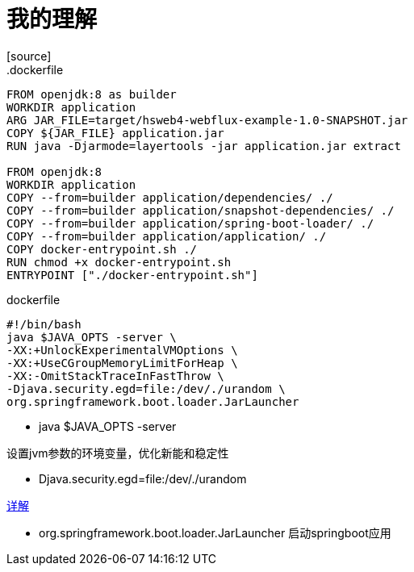 = 我的理解
[source]
.dockerfile
----
FROM openjdk:8 as builder
WORKDIR application
ARG JAR_FILE=target/hsweb4-webflux-example-1.0-SNAPSHOT.jar
COPY ${JAR_FILE} application.jar
RUN java -Djarmode=layertools -jar application.jar extract

FROM openjdk:8
WORKDIR application
COPY --from=builder application/dependencies/ ./
COPY --from=builder application/snapshot-dependencies/ ./
COPY --from=builder application/spring-boot-loader/ ./
COPY --from=builder application/application/ ./
COPY docker-entrypoint.sh ./
RUN chmod +x docker-entrypoint.sh
ENTRYPOINT ["./docker-entrypoint.sh"]
----

[source]
.dockerfile
----
#!/bin/bash
java $JAVA_OPTS -server \
-XX:+UnlockExperimentalVMOptions \
-XX:+UseCGroupMemoryLimitForHeap \
-XX:-OmitStackTraceInFastThrow \
-Djava.security.egd=file:/dev/./urandom \
org.springframework.boot.loader.JarLauncher
----
- java $JAVA_OPTS -server

设置jvm参数的环境变量，优化新能和稳定性

- Djava.security.egd=file:/dev/./urandom

https://www.cnblogs.com/mrzzzblog/p/15809789.html[详解]

- org.springframework.boot.loader.JarLauncher
启动springboot应用





